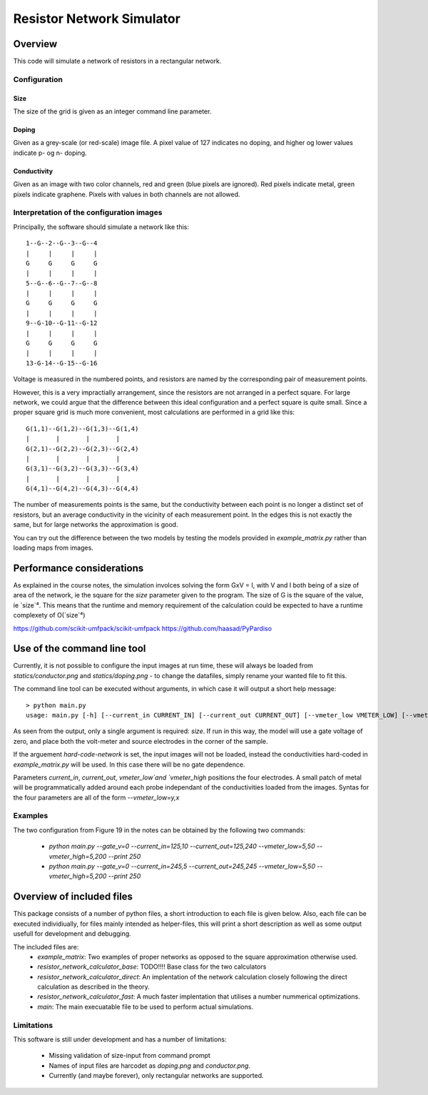 ==========================
Resistor Network Simulator
==========================

Overview
========

This code will simulate a network of resistors in a rectangular network.

Configuration
-------------

Size
++++
The size of the grid is given as an integer command line parameter.

Doping
++++++
Given as a grey-scale (or red-scale) image file. A pixel value of 127 indicates
no doping, and higher og lower values indicate p- og n- doping.

Conductivity
++++++++++++
Given as an image with two color channels, red and green (blue pixels are ignored). Red pixels
indicate metal, green pixels indicate graphene. Pixels with values in both channels are not
allowed.


Interpretation of the configuration images
------------------------------------------

Principally, the software should simulate a network like this::

  1--G--2--G--3--G--4
  |     |     |     |
  G     G     G     G
  |     |     |     |
  5--G--6--G--7--G--8
  |     |     |     |
  G     G     G     G
  |     |     |     |
  9--G-10--G-11--G-12
  |     |     |     |
  G     G     G     G
  |     |     |     |
  13-G-14--G-15--G-16


Voltage is measured in the numbered points, and resistors are named by the corresponding
pair of measurement points.

However, this is a very impractially arrangement, since the resistors are not arranged in
a perfect square. For large network, we could argue that the difference between this ideal
configuration and a perfect square is quite small. Since a proper square grid is much more
convenient, most calculations are performed in a grid like this::

  G(1,1)--G(1,2)--G(1,3)--G(1,4)
  |       |       |       |
  G(2,1)--G(2,2)--G(2,3)--G(2,4)
  |       |       |       |
  G(3,1)--G(3,2)--G(3,3)--G(3,4)
  |       |       |       |
  G(4,1)--G(4,2)--G(4,3)--G(4,4)


The number of measurements points is the same, but the conductivity between each point
is no longer a distinct set of resistors, but an average conductivity in the vicinity
of each measurement point. In the edges this is not exactly the same, but for large networks
the approximation is good.

You can try out the difference between the two models by testing the models provided in
`example_matrix.py` rather than loading maps from images.


Performance considerations
==========================

As explained in the course notes, the simulation involces solving the form GxV = I, with
V and I both being of a size of area of the network, ie the square for the `size` parameter
given to the program. The size of G is the square of the value, ie `size`⁴. This means
that the runtime and memory requirement of the calculation could be expected to have a
runtime complexety of O(`size`⁴)

https://github.com/scikit-umfpack/scikit-umfpack
https://github.com/haasad/PyPardiso


Use of the command line tool
============================

Currently, it is not possible to configure the input images at run time, these will always
be loaded from `statics/conductor.png`  and `statics/doping.png` - to change the datafiles,
simply rename your wanted file to fit this.

The command line tool can be executed without arguments, in which case it will output a short
help message::

 > python main.py
 usage: main.py [-h] [--current_in CURRENT_IN] [--current_out CURRENT_OUT] [--vmeter_low VMETER_LOW] [--vmeter_high VMETER_HIGH] [--gate_v GATE_V] [--print-extra-output] [--hard-code-network] size

As seen from the output, only a single argument is required: `size`. If run in this way, the
model will use a gate voltage of zero, and place both the volt-meter and source electrodes
in the corner of the sample.

If the arguement `hard-code-network` is set, the input images will not be loaded, instead
the conductivities hard-coded in `example_matrix.py` will be used. In this case there will
be no gate dependence.

Parameters `current_in`, `current_out`, `vmeter_low`and `vmeter_high` positions the four
electrodes. A small patch of metal will be programmatically added around each probe
independant of the conductivities loaded from the images. Syntas for the four parameters
are all of the form `--vmeter_low=y,x`


Examples
--------

The two configuration from Figure 19 in the notes can be obtained by the following two commands:

 * `python main.py --gate_v=0 --current_in=125,10 --current_out=125,240 --vmeter_low=5,50 --vmeter_high=5,200 --print 250`
 * `python main.py --gate_v=0 --current_in=245,5 --current_out=245,245 --vmeter_low=5,50 --vmeter_high=5,200 --print 250`

Overview of included files
==========================

This package consists of a number of python files, a short introduction to each file
is given below. Also, each file can be executed individiually, for files mainly intended
as helper-files, this will print a short description as well as some output usefull for
development and debugging.

The included files are:
 * `example_matrix`: Two examples of proper networks as opposed to the square
   approximation otherwise used.
 * `resistor_network_calculator_base`: TODO!!!! Base class for the two calculators 
 * `resistor_network_calculator_direct`: An implentation of the network calculation
   closely following the direct calculation as described in the theory.
 * `resistor_network_calculator_fast`: A much faster implentation that utilises a number
   nummerical optimizations.
 * `main`: The main execuatable file to be used to perform actual simulations.

   
Limitations
-----------

This software is still under development and has a number of limitations:

 * Missing validation of size-input from command prompt
 * Names of input files are harcodet as `doping.png` and `conductor.png`.
 * Currently (and maybe forever), only rectangular networks are supported.

